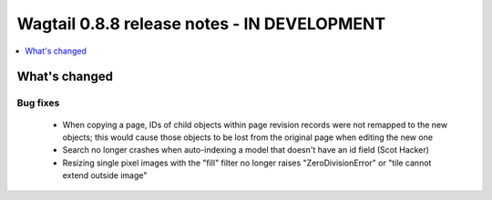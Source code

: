 ============================================
Wagtail 0.8.8 release notes - IN DEVELOPMENT
============================================

.. contents::
    :local:
    :depth: 1

What's changed
==============

Bug fixes
~~~~~~~~~

 * When copying a page, IDs of child objects within page revision records were not remapped to the new objects; this would cause those objects to be lost from the original page when editing the new one
 * Search no longer crashes when auto-indexing a model that doesn't have an id field (Scot Hacker)
 * Resizing single pixel images with the "fill" filter no longer raises "ZeroDivisionError" or "tile cannot extend outside image"
